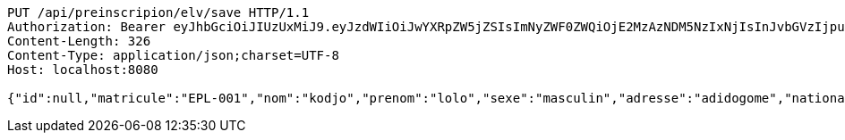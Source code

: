 [source,http,options="nowrap"]
----
PUT /api/preinscripion/elv/save HTTP/1.1
Authorization: Bearer eyJhbGciOiJIUzUxMiJ9.eyJzdWIiOiJwYXRpZW5jZSIsImNyZWF0ZWQiOjE2MzAzNDM5NzIxNjIsInJvbGVzIjpudWxsLCJpZCI6IjYyNzc0MjdlLTM5M2MtNDMyZi04NmE2LTY4ZmRhZTQ3YmVmOCIsInRva2VuX3R5cGUiOiJhY2Nlc3NfdG9rZW4iLCJleHAiOjE2MzAzNDc1NzJ9.p60VViXfB-14STNOHnv3sLdTK3gc_cfac3XvapShf0An6nrsME5xu90YXru4DaM3jJmvZNeXQ5A0yysbdGVHQg
Content-Length: 326
Content-Type: application/json;charset=UTF-8
Host: localhost:8080

{"id":null,"matricule":"EPL-001","nom":"kodjo","prenom":"lolo","sexe":"masculin","adresse":"adidogome","nationalite":"Togolaise","dateNaissance":0,"lieuNaissance":"Lome","image":"","nomParent":"TOTO","prenomParent":"Abalo","adresseParent":"Lome","professionParent":"Ingenieur","telephoneParent":"0022890345678","active":false}
----